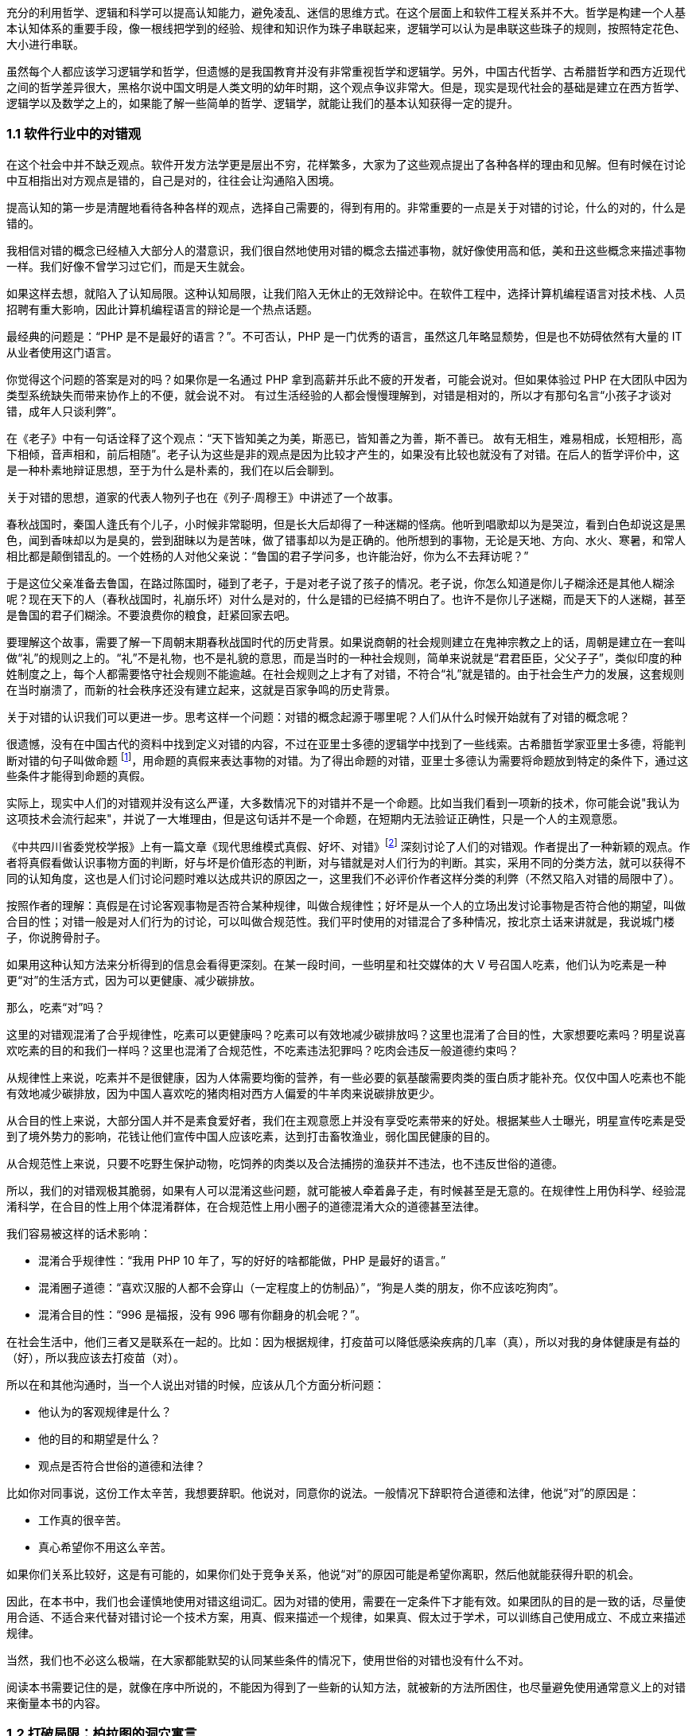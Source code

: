 

充分的利用哲学、逻辑和科学可以提高认知能力，避免凌乱、迷信的思维方式。在这个层面上和软件工程关系并不大。哲学是构建一个人基本认知体系的重要手段，像一根线把学到的经验、规律和知识作为珠子串联起来，逻辑学可以认为是串联这些珠子的规则，按照特定花色、大小进行串联。

虽然每个人都应该学习逻辑学和哲学，但遗憾的是我国教育并没有非常重视哲学和逻辑学。另外，中国古代哲学、古希腊哲学和西方近现代之间的哲学差异很大，黑格尔说中国文明是人类文明的幼年时期，这个观点争议非常大。但是，现实是现代社会的基础是建立在西方哲学、逻辑学以及数学之上的，如果能了解一些简单的哲学、逻辑学，就能让我们的基本认知获得一定的提升。

=== 1.1 软件行业中的对错观

在这个社会中并不缺乏观点。软件开发方法学更是层出不穷，花样繁多，大家为了这些观点提出了各种各样的理由和见解。但有时候在讨论中互相指出对方观点是错的，自己是对的，往往会让沟通陷入困境。

提高认知的第一步是清醒地看待各种各样的观点，选择自己需要的，得到有用的。非常重要的一点是关于对错的讨论，什么的对的，什么是错的。

我相信对错的概念已经植入大部分人的潜意识，我们很自然地使用对错的概念去描述事物，就好像使用高和低，美和丑这些概念来描述事物一样。我们好像不曾学习过它们，而是天生就会。

如果这样去想，就陷入了认知局限。这种认知局限，让我们陷入无休止的无效辩论中。在软件工程中，选择计算机编程语言对技术栈、人员招聘有重大影响，因此计算机编程语言的辩论是一个热点话题。

最经典的问题是：“PHP 是不是最好的语言？”。不可否认，PHP 是一门优秀的语言，虽然这几年略显颓势，但是也不妨碍依然有大量的 IT 从业者使用这门语言。

你觉得这个问题的答案是对的吗？如果你是一名通过 PHP 拿到高薪并乐此不疲的开发者，可能会说对。但如果体验过 PHP 在大团队中因为类型系统缺失而带来协作上的不便，就会说不对。 有过生活经验的人都会慢慢理解到，对错是相对的，所以才有那句名言“小孩子才谈对错，成年人只谈利弊”。

在《老子》中有一句话诠释了这个观点：“天下皆知美之为美，斯恶已，皆知善之为善，斯不善已。 故有无相生，难易相成，长短相形，高下相倾，音声相和，前后相随”。老子认为这些是非的观点是因为比较才产生的，如果没有比较也就没有了对错。在后人的哲学评价中，这是一种朴素地辩证思想，至于为什么是朴素的，我们在以后会聊到。

关于对错的思想，道家的代表人物列子也在《列子·周穆王》中讲述了一个故事。

春秋战国时，秦国人逢氏有个儿子，小时候非常聪明，但是长大后却得了一种迷糊的怪病。他听到唱歌却以为是哭泣，看到白色却说这是黑色，闻到香味却以为是臭的，尝到甜昧以为是苦味，做了错事却以为是正确的。他所想到的事物，无论是天地、方向、水火、寒暑，和常人相比都是颠倒错乱的。一个姓杨的人对他父亲说：“鲁国的君子学问多，也许能治好，你为么不去拜访呢？”

于是这位父亲准备去鲁国，在路过陈国时，碰到了老子，于是对老子说了孩子的情况。老子说，你怎么知道是你儿子糊涂还是其他人糊涂呢？现在天下的人（春秋战国时，礼崩乐坏）对什么是对的，什么是错的已经搞不明白了。也许不是你儿子迷糊，而是天下的人迷糊，甚至是鲁国的君子们糊涂。不要浪费你的粮食，赶紧回家去吧。

要理解这个故事，需要了解一下周朝末期春秋战国时代的历史背景。如果说商朝的社会规则建立在鬼神宗教之上的话，周朝是建立在一套叫做“礼”的规则之上的。“礼”不是礼物，也不是礼貌的意思，而是当时的一种社会规则，简单来说就是“君君臣臣，父父子子”，类似印度的种姓制度之上，每个人都需要恪守社会规则不能逾越。在社会规则之上才有了对错，不符合“礼”就是错的。由于社会生产力的发展，这套规则在当时崩溃了，而新的社会秩序还没有建立起来，这就是百家争鸣的历史背景。

关于对错的认识我们可以更进一步。思考这样一个问题：对错的概念起源于哪里呢？人们从什么时候开始就有了对错的概念呢？

很遗憾，没有在中国古代的资料中找到定义对错的内容，不过在亚里士多德的逻辑学中找到了一些线索。古希腊哲学家亚里士多德，将能判断对错的句子叫做命题 footnote:[参考文献：张文宇. “命题”概念源流考略及新探[C\]福建省外国语文学会2003年会暨学术研讨会论文集.[出版者不详\],2003:48-53.]，用命题的真假来表达事物的对错。为了得出命题的对错，亚里士多德认为需要将命题放到特定的条件下，通过这些条件才能得到命题的真假。

实际上，现实中人们的对错观并没有这么严谨，大多数情况下的对错并不是一个命题。比如当我们看到一项新的技术，你可能会说"我认为这项技术会流行起来"，并说了一大堆理由，但是这句话并不是一个命题，在短期内无法验证正确性，只是一个人的主观意愿。

《中共四川省委党校学报》上有一篇文章《现代思维模式真假、好坏、对错》footnote:[参考文献：曾繁亮.现代思维模式:真假、好坏、对错[J\].中共四川省委党校学报,2000(03):11-14.] 深刻讨论了人们的对错观。作者提出了一种新颖的观点。作者将真假看做认识事物方面的判断，好与坏是价值形态的判断，对与错就是对人们行为的判断。其实，采用不同的分类方法，就可以获得不同的认知角度，这也是人们讨论问题时难以达成共识的原因之一，这里我们不必评价作者这样分类的利弊（不然又陷入对错的局限中了）。

按照作者的理解：真假是在讨论客观事物是否符合某种规律，叫做合规律性；好坏是从一个人的立场出发讨论事物是否符合他的期望，叫做合目的性；对错一般是对人们行为的讨论，可以叫做合规范性。我们平时使用的对错混合了多种情况，按北京土话来讲就是，我说城门楼子，你说胯骨肘子。

如果用这种认知方法来分析得到的信息会看得更深刻。在某一段时间，一些明星和社交媒体的大 V 号召国人吃素，他们认为吃素是一种更“对”的生活方式，因为可以更健康、减少碳排放。

那么，吃素“对”吗？

这里的对错观混淆了合乎规律性，吃素可以更健康吗？吃素可以有效地减少碳排放吗？这里也混淆了合目的性，大家想要吃素吗？明星说喜欢吃素的目的和我们一样吗？这里也混淆了合规范性，不吃素违法犯罪吗？吃肉会违反一般道德约束吗？

从规律性上来说，吃素并不是很健康，因为人体需要均衡的营养，有一些必要的氨基酸需要肉类的蛋白质才能补充。仅仅中国人吃素也不能有效地减少碳排放，因为中国人喜欢吃的猪肉相对西方人偏爱的牛羊肉来说碳排放更少。

从合目的性上来说，大部分国人并不是素食爱好者，我们在主观意愿上并没有享受吃素带来的好处。根据某些人士曝光，明星宣传吃素是受到了境外势力的影响，花钱让他们宣传中国人应该吃素，达到打击畜牧渔业，弱化国民健康的目的。

从合规范性上来说，只要不吃野生保护动物，吃饲养的肉类以及合法捕捞的渔获并不违法，也不违反世俗的道德。

所以，我们的对错观极其脆弱，如果有人可以混淆这些问题，就可能被人牵着鼻子走，有时候甚至是无意的。在规律性上用伪科学、经验混淆科学，在合目的性上用个体混淆群体，在合规范性上用小圈子的道德混淆大众的道德甚至法律。

我们容易被这样的话术影响：

* 混淆合乎规律性：“我用 PHP 10 年了，写的好好的啥都能做，PHP 是最好的语言。”
* 混淆圈子道德：“喜欢汉服的人都不会穿山（一定程度上的仿制品）”，“狗是人类的朋友，你不应该吃狗肉”。
* 混淆合目的性：“996 是福报，没有 996 哪有你翻身的机会呢？”。

在社会生活中，他们三者又是联系在一起的。比如：因为根据规律，打疫苗可以降低感染疾病的几率（真），所以对我的身体健康是有益的（好），所以我应该去打疫苗（对）。

所以在和其他沟通时，当一个人说出对错的时候，应该从几个方面分析问题：

* 他认为的客观规律是什么？
* 他的目的和期望是什么？
* 观点是否符合世俗的道德和法律？

比如你对同事说，这份工作太辛苦，我想要辞职。他说对，同意你的说法。一般情况下辞职符合道德和法律，他说“对”的原因是：

* 工作真的很辛苦。
* 真心希望你不用这么辛苦。

如果你们关系比较好，这是有可能的，如果你们处于竞争关系，他说“对”的原因可能是希望你离职，然后他就能获得升职的机会。

因此，在本书中，我们也会谨慎地使用对错这组词汇。因为对错的使用，需要在一定条件下才能有效。如果团队的目的是一致的话，尽量使用合适、不适合来代替对错讨论一个技术方案，用真、假来描述一个规律，如果真、假太过于学术，可以训练自己使用成立、不成立来描述规律。

当然，我们也不必这么极端，在大家都能默契的认同某些条件的情况下，使用世俗的对错也没有什么不对。

阅读本书需要记住的是，就像在序中所说的，不能因为得到了一些新的认知方法，就被新的方法所困住，也尽量避免使用通常意义上的对错来衡量本书的内容。

=== 1.2 打破局限：柏拉图的洞穴寓言

即使重新建立了对错观念，学会了不那么急于下结论，为了对错和人争辩，但是无法避免的是认知总会受限。这是因为认识事物的过程包括了收集信息、加工信息两个部分，任何一个阶段不够充分都会让结果造成偏差。

收集信息是通过我们身体的“传感器”完成的，也就是身体的感知器官，按照佛家的说法就是眼耳鼻舌身意。收集信息的过程中，充斥了大量的诱导、错觉，让加工信息无从谈起。比如，无糖可乐就是欺骗了味觉感受器，用特殊的甜味剂代替糖类，让人依然感受到甜味。

加工信息是根据我们的经验、思维方法、价值观等复杂机制下对收集的信息做出判断，大脑存在一些隐藏的“程序”，在我们无意识的情况下就能影响人的思维，正是这种隐藏的程序成了我们很多决策的基础。比如，程序员去一家公司面试，如果这家公司的装修非常 GEEK，类似于 Google 等著名企业，面试者就会对这家公司充满好感，虽然装修和雇主质量并没有决定性影响，但是非常影响面试者是否加入一家公司。

这两方面的因素让人的认知有所不同。

历史上的哲学家对我们如何真实地感知世界提出了很多理论，非常令人印象深刻的就是柏拉图在《理想国》footnote:[参考图书：萨拜因(著), 邓正来(译). 柏拉图:《理想国》[J\]. 河北法学, 2007.] 中记录的洞穴寓言。

洞穴寓言是这样描述的：假设有些人住在地下的洞穴中，他们是一群囚徒，生来就在地下，坐在地上背对洞口，不能转头看到洞口，只能面向洞壁。在他们身后有一矮墙，墙后面有些人形的生物走过，手中举着各种不同形状的人偶。人偶高过墙头，被一把火炬照着，在洞穴后壁上投下明明灭灭的影子。这些人终生都只能看到这些影子，会认为这些影子就是具体的事物。

洞穴寓言告诉了我们每天争论的概念，都是每个人工作、生活背景投射的影子。概念会随着人们对事物认识的加深而变化，尊重逻辑的人不会强行要求某个概念必须按照自己见解来解释（类比中世纪教会对经书的解释权）。

人们对信息的加工在一定程度上取决于有多少可靠的信息被输入进来。在软件工程中，如果 CTO 和架构师从来没有去团队中实地考察，去看看一线的工程师是如何编写代码的，那么就像洞穴中的人一样，缺少足够的信息输入。

比如，CTO 在听取质量部门的汇报后，Bug 太多，认为团队的代码质量太差，要求所有的开发人员使用 TDD，并将单元测试覆盖率要求设定到 100%。实际上可能是因为需求输入就不合理，没有逻辑清晰的需求，即使使用 TDD 也无济于事。

按常理来说，CTO 应该是公司获得信息最多的人之一了，缺乏有效信息的 CTO 就像站在高处瞭望，但是却高度近视。

另一方面，即使有足够多的信息输入进来，处理这些信息的“程序”过于低效或者过时，也无法建立高的认知能力。认知高的人可以通过尽可能充分地利用收集到的信息来分析问题，做到“不出户，知天下”的程度。这也很好理解，如果找到了一些足够好的模型来推理问题，就可以利用有限信息推理出更多信息。科学家也从没亲自去地球外看看地球，是通过一些观测方法和数学来进行推理的。

在软件工程中，每个人大脑中处理问题的“程序”不同，这决定了是否能更深刻的认识事物，并推动解决问题。所以一些高认知的人通过模型来建立处理信息的“程序”，这些“程序”要比本能反应成熟的多。

例如，团队 Leader 在处理团队问题时，如果团队出现摩擦，经验不多的 Leader 会被动地安抚团队成员帮助解决问题。如果换种思路，把团队问题使用一个模型进行抽象，通过“动力-阻力”模型，将这些摩擦看做团队的阻力，将激励团队前进的因素看做团队的动力。

团队起火往往是“动力-阻力”不再平衡，通过两个方面着手，可以向团队注入一些激励的因素，也可以优化团队运作方式，减少阻力，增加润滑。激励的因素不仅仅是金钱，还可以是情感关怀、营造成就感、为工作建立荣誉感等非常多的方式。

如果意识到局限的存在，并打破局限，就可以获得源源不断的方法去解决问题。

那么如何在一定程度上打破认知局限呢？洞穴寓言告诉我们可以从两个方面入手。其一是挣脱锁链走出洞穴，接收更多的信息。其次是通过有限的信息，进行推理，慢慢刻画事物的本来面目（有一些哲学家认为事物没有本来面目，取决于我们观测的方式，一些哲学家反对，整个哲学史都潜在的讨论这个话题）。

第一个方面就是我们通常说的多学习、多听、多看，其实质上是在拓展感知渠道，通过丰富信息输入的方式提高认知能力，所谓行万里路，读万卷书就是这个道理。除了多听多看之外，通过用不同感官获得的信息进行校对也是增加有效信息输入的方法。在洞穴寓言中，如果囚徒能够走近并触摸墙上的阴影，那么能得出不同的结论，认为阴影和通常的实体并非同样的东西。有机玻璃和普通玻璃用肉眼看可能没有区别，但是触摸一下就能发现本质是不同的。

如果仅仅是增加信息接受的渠道，还远远不够。还依赖大量的经验、知识、教训、反馈作为输入。从某种程度上看，年长的人必然会比年轻的人认知能力高，所谓“老年人吃过的盐比年轻人吃过的饭还多，老年人走过的桥比年轻人走过的路还远”。自然地认为学历高的人比学历低的人输入的知识多、信息多，认知相对也较高。

实际上是这样的吗？在一定程度上认知能力和年龄确实存在正相关性，但是也不完全相关；学历高的人在商业上的认知有时候并没有比贩夫走卒强太多。

所以我们也需要关注第二个方面，信息是如何高效、可靠的被大脑处理，建立更好的“程序”。柏拉图的学生亚里士多德说 “吾爱吾师，吾更爱真理”，否定了尚古思维。他认为不应该用世俗的观念干扰对真理的追求，而是需要找到一种真正可靠分析事物、处理信息的方法。这些方法被写到了《形而上学》《逻辑学》《政治学》等诸多著作中，成为了现代诸多学科的种子。

这些学科、方法可以用简化、稳定的模型来理解和叙述，模型是人为刻画的，并不是真理，否则又进入了另外一个洞穴之中。寻找更多、更有用的模型来描述事物的本质，这就是哲学家、科学家一直在做的事。

著名的投资大师、巴菲特之友、伯克希尔·哈撒韦创始人查理·芒格就是应用多模型思维的高手，他总能（模型并不是 100%起作用，只是提高了几率）在有限的信息中寻找到有用的结论。

在叙述前面的内容中，我使用了一个隐藏的模型来描述人的认知问题，简化人的认知为“接收-程序处理”，用这个简单的模型来解释认知差异，姑且比各种“大道理”有用吧。

=== 1.3 精英中的宗教：货物崇拜

你的技术决策是理性的吗？

大多数技术领导者、架构师在做出技术决策时都会认为自己是理性的。这无可厚非，软件行业作为现代商业的先锋，基本上代表着先进、科学、理性，好像和宗教、愚昧、迷信毫无关系。

但是有意思的是，如果回头看，软件行业其实充满了狂热、迷信和很多不理智的行为（有部分看似不理智是利益造成的）。从互联网产品兴起开始，几乎每年都会有热点词汇和技术（Buzz Word）。TDD、DDD、低代码、中台、VR、GraphQL 等新的模式和技术层出不穷，这些技术和模式有用，但是在布道者的推动下，大量狂热的追捧者不加选择的采信，因此有人戏称很多软件项目都是面向 Buzz Word 编程。

关于 TDD 有这样一段对话：

[source]
----
开发者：我们的项目质量不高，出现了很多的 Bug，这些 Bug 修复起来需要花费很多的时间。
TDD 布道者：你这是没有使用 TDD。
开发者：但是 XXX 的项目也在使用 TDD，却并没有改善项目的质量问题呢，怎么看待这类问题呢？
TDD 布道者：这是 TDD 没用对，TDD 用好了不会这样。
----

如果熟悉哲学史的朋友可能会想到，在经院哲学时期，人们会像下面这样论述上帝是否有用：

[source]
----
信众：我过得很痛苦，生活经历了太多的不顺利，我该如何改变呢？
教主：信上帝，只要信上帝就能改变。
信众：我隔壁的约翰是一名虔诚的教徒，每周都会去教堂忏悔，但是他疾病缠身，上周去世了。
教主：这一定是信的方法不对，他被魔鬼诱导了，没有来我这里，并用正确的方法。
----

如果架构师用这种叙述方式讨论技术选择合理性的话，那么他们对事物的认知还停留在中世纪，还没有跨越文艺复兴的阶段。

不否定 TDD 在一些知名企业获得过成功，但是这不应该是其他团队也以此作为采纳 TDD 的依据。由于知名企业的某种技术实践导致大量的狂热崇拜，在软件工程中，人们称之为货物崇拜编程（Cargo Cult Programming）。

货物崇拜编程是指开发者不明就里、仪式性的使用代码、架构和团队实践，通常是因为开发者被这些实践所带了的收益所诱惑，而没有看到背后的代价，并冷静地思考和权衡，以至于最后付出惨痛的教训。

货物崇拜来源于一个有趣的故事。在太平洋战争期间，美军在太平洋的美拉尼西亚岛建立了军事基地，当时岛上的土著文明还处于原始部落阶段。当时的土著看见美军从“大铁船”（军舰）出来感到很惊讶，同时也看到了美军用“大铁鸟”（飞机）运送物资。由于美军也给了土著人一些现代化的物品，这些物品对土著来说非常有用，于是把美军当做神。

美军离开美拉尼西亚岛后只留下一些军服、低价值的物品，土著遍认为这些物品具有神奇的力量，相信美军还会回来带给他们更多的物品。虽然美军一直没有再回来，但是这些土著发展出了一套宗教仪式，以木刻的飞机为图腾，以美军的军服为法器进行崇拜。

在软件行业，一些技术和实践变成了图腾，一些人将软件成功的因素归结到一个单一实践上。例如，认为使用 TDD 或者 DDD 就能让项目获得成功。

货物崇拜的原因是混淆了因果性和相关性。相关性不等于因果性是科学研究中非常重要的一个原则。举个简单的例子，很多父母信佛，然后小孩高考的时候天天去求神问佛。如果小孩考上了大学，那么就是拜佛的功劳，如果没有考上，那就是小孩不努力。同样的，星座也是一种典型的相关性和因果性混淆，一个人的生日和这个人的性格目前没有证据能说明它们之间的因果性，但是因为选择性认知偏差让人将性格和生日联系到一起。

同样的桥段在各种电视、电影中存在。某一伙人闯入了一个村子，然后这个村子发生了瘟疫，群众认为是这些人带来了不详。软件行业也会有类似的讨论，因为大公司都用的 Java 而不是 PHP，所以 PHP 是一个垃圾语言，我们要成为大公司，所以要把 PHP 换成 Java。所以很多公司明明可以苟一下，却因为折腾死掉了。

另外一种破除货物崇拜的方法是使用逆向思维，当我们采纳一项技术或者实践时，不仅需要分析它所带来的收益，最为关键的是思考它同时带来的成本。

2020-2021 年间，软件行业最狂热的货物崇拜行为就是中台了。阿里巴巴在 2016 年提出了 “大中台，小前台” 的战略，传说中台的概念来源公司高层的一次外部访问（SuperCell 公司）。

热门游戏愤怒的小鸟就是 SuperCell 的产品。这家公司位于芬兰，2016 年以 86 亿美元的价格出售了 84.3% 的股份给腾讯，成为游戏行业史上价格最高地收购案 footnote:[SuperCell 的中台你们学不会.史凯. https://xw.qq.com/cmsid/20200511A0I1UL00]。

这家公司独特之处还不止于此，SuperCell 被收购时还不到 300 人，并且由非常多的小团队组成。这些小团队独立完成游戏的设计、开发、运维，在这些小团队背后有一些支持团队，用来整合公司的资源，让小团队能在短时间内复用公司内部的基础设施快速地让游戏上线。

面向终端的小团队就是中台概念中的前台团队，在公司内服务终端小团队的支撑团队就是中台团队。如果了解过领域驱动设计（DDD）的朋友可能会联想到，这不就是架构中应用服务和领域服务的区别么。

应用服务用于提供具体业务场景下的应用，在阿里巴巴的产品生态下，闲鱼、飞猪就是类似的应用。 领域服务用于提供复用的能力，同样在阿里巴巴的技术生态下，订单服务、用户服务就是类似的服务。

这也是为什么我们在闲鱼上卖出去的东西可以在淘宝网的卖家后台看到的原因，因为他们复用了共同的能力（交易能力）。

因为中台建设给阿里带来了共享技术服务体系，让他们可以一个半月上线自己的团购平台，也就是聚划算。这种架构策略极其具有诱惑性，导致做互联网产品的企业前赴后继，甚至让传统企业在数字化转型的初期就直接进入中台建设。

随着越来越多的企业发现中台战略并不适合他们后，开始放弃这个策略，并发现好像阿里巴巴在开始“拆除”中台。

实际上，大型企业关注平台化建设、能力的复用并非开始于阿里的中台战略之后。例如，网易的课程服务平台，可以将课程能力提供给不同的产品，和国家精品课程中心合作的中国大学 MOOC 就是一个非常好的例子。

另外一方面，阿里巴巴并非否定了中台战略，而是根据环境进行了多元化改造。中台建设的好处是提供了共享能力，但是这种能力过于强大，制约了阿里巴巴的灵活性，让阿里巴巴应对外部环境的变化变得非常困难。中台在阿里巴巴持续存在，只是中台变得更薄。通过牺牲部分复用能力，换取更强的机动性，这是一种妥协，或者说是一种取舍。我相信，他们甚至能构建动态中台策略，中台的厚薄能更加自如调整。

货物崇拜带来一个非常糟糕的效应：一开始绝对肯定的人，在后面变成绝对反对的人，而最初的提出者却很清醒。阿里巴巴董事长兼 CEO 张勇在湖畔大学分享时也说：如果第一天奔着平台来创业，基本上都是死 footnote:[参考资料：阿里巴巴董事局主席兼首席执行官张勇湖畔大学重磅分享  https://www.sohu.com/a/363219131_120047117]。同样，如果一个企业内部奔着中台做中台，也是死。中台并非没有价值，它描述了一种构建了自己生态体系的企业，如何利用复用的能力去实现更大的价值。问题在于，往中台战略前进时，它早已暗中标好了价格。

=== 1.4 软件行业中的奥卡姆剃刀

奥卡姆剃刀是由 14 世纪方济会修士奥卡姆的威廉提出的一种逻辑学原则，这个原则是这样表述的：

“切勿浪费多余功夫去做本可以较少功夫完成之事”。

按照流行的话来说就是“如无必要，勿增实体”（这句翻译的出处已经不可考）。

要理解奥卡姆剃刀，需要理解当时的历史背景。 14 世纪是经院哲学如日中天的时期，经院哲学为了证明上帝存在性发明了大量的哲学概念和要素，始终讨论无休无止的“本质”。哲学家提出了一个概念，为了解释这个概念需要更多的概念来修补，陷入大量无意义的讨论。

这些讨论非常类似于我国的魏晋时期，魏晋时期人们热衷于讨论玄学，讨论世界的本源。在西方这类讨论被我国的翻译家叫做形而上学，形而上学在亚里士多德的《形而上学》中实际上是“如何做学问的学问”，仍然属于哲学范畴，并非完全一样。

奥卡姆的剃刀原则并非减少了形而上学的讨论，而是将逻辑学、哲学、自然科学、神学分开，他主张不能将神学的讨论纳入逻辑学中。逻辑学是关于概念、推理和语言上的学问，哲学是关于如何思考的学问，自然科学是关于具体事物的学问，上帝的问题留给神学来讨论。

因此，富有逻辑的人应该使用尽可能少的要素来解释更多的问题，而不是无休无止的引入学说，打上大量的补丁。

但是需要警惕的是，奥卡姆剃刀容易被伪科学人士当做工具用来攻击专业且复杂的学术理论。奥卡姆剃刀背后的本质是，对认知理解越深入，需要解释的就越少。甚至有人认为，奥卡姆剃刀的思想触发了随后的宗教改革和文艺复兴。

也就是说，如果我们能找到解释繁杂问题的根本原因，就不需要太多的概念和文字描述。有时候有人洋洋洒洒写了好几千字的文章，但是富有洞见的人却能用一句话表述出来。反过来看，如果暂时不能找到更简洁的理论，就依然得使用现存的理论，寻找终极简洁的理论是目前物理学在始终追求的目标。

举个例子，看似繁复的领导力问题实际上在一些“粗鄙”的江湖人士中，会这样表述：

"别人愿意和你一起干，作为领导者，你能保护他们，且让他们吃到肉。"

这里的肉是一个绝妙的比喻，含义是处于组织中的个体，是以自由的让渡作为代价，换取组织的保护，以获取比个体更多的价值。

保护不仅仅是安全，譬如合理的工作方式、良好的环境都算作保护。在企业工作的员工，并非喜欢打工，而是相比单独讨生活，在公司工作可以获得更合理的工作流程、更舒适的工作环境和更高的报酬。当一名员工可以独立企业之外，获得想要的一切时，他没有动机继续留在企业中。我们并不能使用道德来评价这些现象。

奥卡姆剃刀的启发性是它最重要的价值。在自然科学、社会学的中有大量的案例和应用场景，最著名的例子是爱因斯坦用它大胆的否定了以太学说。

19 世纪的物理学家们，为了找到电磁波和光的传输介质，提出了以太这种假象中的物质。以太最初来自亚里士多德，虽然它的概念随着历史发展不断变化，但是它是非常重要的一种假想物，用来解释是什么填充无穷的宇宙。

但是非常麻烦的是，引入以太这个概念，不仅没有解决物理学的问题，反而让很多问题变得更加复杂。1905 年爱因斯坦大胆抛弃了以太说，认为光速不变是基本原理，并以此为出发点之一创立了狭义相对论。

爱因斯坦因此说：

"Make everything as simple as possible, but not simple。让一切尽可能简单，而不仅仅是简单。"是数学中一种形式

思维经济原则可以看做奥卡姆剃刀的发展，用更清晰的方式诠释了奥卡姆剃刀的本质（注意很多文章将这两个理论混同了）。马赫认为“思维经济是科学的主要任务”，也就是说，如果科学成果不能让复杂的事物简化，那么就没有起到应有的作用。

他认为科学研究是科学模型和待解决问题之间的模写（提取模型）。提取模型就好像做 HASH 算法，将复杂的现实抽象成简单的公式。**模写是简单化和抽象化思维，这种思维有经济性（不费力理解的一类更受欢迎）的倾向。**思维经济性原则对世界起到巨大的影响，大量的理论出现然后按照经济性被选择下来，人类因此获得更优的理论。

奥卡姆剃刀被应用到最有趣的地方是应用到刑侦技术中，因为往往众多的假设中，对犯罪嫌疑人来说思维成本更低的最有可能，大部分场景下不太可能出现高明、精巧的作案方式。

奥卡姆剃刀也可以应用到软件工程中来，用一些模型简化业务问题。甚至能用模型简化软件开发过程中的模型，这种模型更加抽象叫做元模型，我会在后面专门聊模型思维的时候详细阐述。

作为架构师，需要对技术选型，找到合适的技术组件来完成业务目标。如果使用奥卡姆剃刀原则，就可以剔除思维过程中的杂质，直接对问题寻找更简洁和经济的方案。例如，一个客户找到我们需要建立一个数据湖，实际上当我们分析问题后发现他们仅仅需要一个简单的数据同步机制，而通常意义上的数据湖也具备这样的能力，给客户带来了认知干扰。

有一些违反奥卡姆剃刀原则的原因可能是人们在工作中逐渐忘记了目标和手段。

比如在一个电商程序中，如果一个发货单有 “拣货中”、“打包完成”、“运送中”、“妥投” 等状态，我们需要确保状态的并发操作正确。两个业务动作（打包和物流揽收）会导致系统产生两个请求：

* A 请求要把状态更新为 “打包完成” 。
* B 请求要把状态更新为 “运送中” 。

由于种种原因 B 请求先被响应了，A 请求后被响应，如果不做控制，单据的状态就会变成了“打包完成”，而不是我们预期的“运送中”。

有朋友希望引入一套分布式锁机制来完成这个业务。通过奥卡姆剃刀原则来指导分析，我们会发现如果处理 “运送中” 的状态，必须检查已经是 “打包完成” 才会继续，如果条件不满足就让 B 请求报错即可。

在这个场景中，它的目的是避免异常数据的产生，分布式锁并不是目的，可能仅仅是因为习惯引入了分布式锁。这个场景下，其实可以用更简单的方法清晰的解决这个业务需求，节省大量的工作量。

总之，奥卡姆剃刀原则、思维经济原则给了我们一个很好的启示，用来评价什么是一个好的模型。不过，我们总是应该反过来思考，奥卡姆剃刀原则的局限性是什么？

"奥卡姆剃刀并没有说简单的假设就一定更好。footnote:[参考文献：Occam's razor.Robert T. Carroll. http://www.skepdic.com/occam.html] " 有人开始将奥卡姆剃刀当做一种真理，这显然是违背科学原则的。当我们在横向对比诸多模型时，我们可能偏好选择简单的那个，但是需要建立在这些模型都能良好的描述研究对象才行。

在没有更简洁的模型出现之前，也不得不承认我们的认知停留在这里，只能先使用复杂的模型。

=== 1.5 使用主客体理解软件开发

面向对象是应用软件设计比较好的方式，可以指导用计算机解决现实中的业务问题，因此是软件开发中的一种主流方式。

不过，用好面向对象则比较困难，即使有数年经验的软件工程师也难说能很好驾驭。大多数人往往是照猫画虎，没有理解软件开发的 “骨相”。

背后的原因在于面向对象是对现实业务的抽象，需要使用者对现实有深入的理解，于是面向对象带有一定的哲学认识论的色彩。

实际上，现代英语、现代法律、面向对象编程都和近代哲学有关，而近代哲学被称为“主体性哲学”，“主体” 概念和主客体关系是非常重要的内容。

现代英语、现代法律、面向对象编程看似三个无关的领域，背后的逻辑却惊人的一致。

在现代英语（古代英语除外）的主要语法是：主语 + 谓语 + 宾语 + 修饰语。想象一下你在一家餐厅吃饭，你点了一份三明治，用一般现在时就是：I order a large sandwich。在这套逻辑关系中，主体就是你自己，客体是三明治，行为是点餐，其他的内容都是修饰成分。

假定你和餐厅出现了纠纷，餐厅忘记给你上了餐，却说已经上了。你发起了诉讼，让餐厅赔给你三明治。在诉讼的逻辑关系中，这是一起民事纠纷，你是民事主体，民事客体就是三明治，诉讼内容是赔偿行为。

而如果软件工程师需要编写一个软件用来处理订单，实现一个收银机功能。可能他会写一个 OrderService 来实现。伪代码如:

[source,java]
----
class OrderService {
    public Order createOrder(User user, Product product) {
        Order order = new Order();
      	……
        return order;
    }
}
----

这段代码可能会被认为不符合面向对象，因为某些书中，Order 是需要自己来完成业务的。实际上，在这段代码中，当我们认识到主客体关系时，一切豁然开朗。OrderService 是我们的业务主体，Order、User、Product 不过都是业务客体。和民事行为一样，业务逻辑也应该发生在业务主体中，这样就容易理解了。

既然主体、客体思维可以让面向对象更容易理解，我们来严肃的说下这些概念。哲学可能会有一些无聊，不过值得去了解它们。

主体、客体在哲学中的定义是什么呢？按照主流的哲学教科书，可以看到类似下面的描述：

* 主体是有认识能力和实践能力的人，或者，是在社会实践中认识世界、改造世界的人。
* 客体是实践和认识活动所指向的对象，是存在于主体之外的客观事物。

这里需要修正下，随着科学技术的发展，主体可以不只是普通的 “人” 了，可以是一个具有集体意识的团体、网络虚拟世界的一个形象，比如 xxx 公司、初音未来也可以是主体。与之相对的普通人是 “自然人”。

主体、客体思维从笛卡尔时期就开始出现，在康德时期又进一步发展。在主体、客体英文分别是 Subject、Object，它们都是实体，主体是具有行为、感知和思想的一类。

需要注意的是，主体、客体是相对的、动态的。比如用户，在做出一些操作的时候它是主体，当被管理员或者系统操作的时候，它又是客体，这点尤为重要。

关于更详细的主体、客体的知识，我们会在后面大量被用到，在具体使用的场景中再深入探讨，比如业务分析、领域建模、架构设计和团队管理等方面。

当我们理解到主体和客体的思维后，就可以用它分析和指导我们的实践，也就是面向对象的编程了。

=== 1.6 学习和解决问题的方法论

我们经常听到很多公司使用方法论这个词，那么方法论是什么呢？

广义的方法论指所有的思维方式，通常包括哲学、逻辑学等。狭义的方法论指解决特定领域问题的方法，比如面向对象算一种方法论。

方法论的起源可以追溯到笛卡尔的《谈谈方法》一书，在这本书中谈到了一些理解复杂事物和解决问题的一般方法，对世界影响深远，是众多方法论的基础。

笛卡尔认为，复杂的东西是简单的东西组成的，理解复杂事物就要先要理解简单事物，然后组合它们。如果复杂的事物理解不了，就回到上一步理解简单的东西，直到彻底被理解后再尝试理解复杂的事物。

分析一个问题，设计一段程序，策划一场活动，甚至只是学习一门技术，都可以按照这种思维进行。分解任务，然后一步一步完成，看起来是最慢的路线，实际上是最快的路线。“大道甚夷，而民好径”也说的是这个意思。

分解可以用作两个地方：学习新的知识和解决困难问题。

对于学习新的知识来说，学校教育最大问题是学习的阶段是固定的，不同认知能力的学生根据年龄分班，导致的后果是学习速度快的学生没有及时的投喂新的知识，学习慢的学生每个阶段都会欠债。

欠债是学习最大的杀手，俗话说就是基础不牢，但是有时候什么是基础这件事情不太好定义。总而言之学习的过程需要逐步铺垫，缺少背景知识会造成了很多学生无法理解新的知识以至于形成厌学的心理。

符合认知的学习方法是：在彻底理解一个知识点之前不要开始下一个知识点的学习，通过大量的练习彻底习惯使用前面的知识点解决问题（做题），然后再用前面的知识解释后面的问题。就像不理解函数的人难以理解导数，更不用说微积分了。每一次新的知识的引入都是在拓展一个人的认知边界，超出认知边界越多学习就越困难，当然学到的新东西也越多，学习曲线也越陡峭。反之，引入新知识越少也就越容易吸收，但是也会显得无聊。

总之，我们只能通过已经存在的认知范围和新的知识重叠的部分来学习，完全超过认知边界的内容我们是无法理解的。这就好比，一个已经消亡的文明留下完全未知的语言我们难以破解，就是因为找不到和现有认知之间的联系。

学习阶段的固定这个是社会资源客观决定的，不可能所有人都有条件通过私教定制课程和教学计划，所以在自学的时候就需要认识到这一点。

笛卡尔在《谈谈方法》中介绍了几个简单的过程：

. 尝试分解复杂的知识，从最容易的部分学习。
. 基于容易的部分向复杂的内容拓展。
. 当复杂的内容无法理解时，回头看容易的部分，确保彻底理解前置内容。
. 重新尝试理解复杂知识。

对于我们学习编程或者新的计算机语言来说，找人推荐一本靠谱的 “Step by Step” 的书，一般这类书都叫做 《xxx Cook Book》之类，一步一步练习每一个阶段的例子，如果无法理解时，回去看前面的知识。

当然，这种方法需要两个条件：1. 这本书靠谱 2. 大量的练习。

对于解决问题方面也是类似的，如果我们没有大量的背景知识和经验，解决起来非常困难。尝试去请教一个熟悉此领域的人对问题进行分解（或者自己完成），将问题分解到显而易见的时候，再尝试解决这些问题。

操作的过程中，将这些分解的子问题写到纸上（**一定要写下来或者使用笔记软件**）。一步一步尝试解决这些子问题，如果问题还是无法解决，就继续尝试分解。当解决完子问题后，将这些问题合并起来。

如果一些场景下问题难以被分解，就进行假设。不要预设解决方案，将问题或者假设统统地写下来，无论它看起来多么不现实。最后在逐步的对这些问题进行一一验证、排除，直到找到答案。

这就是： “Put everything on the table” 的思想，有时候会发现合适地解决方案往往意想不到，或者被思考的早期阶段否定了。

=== 1.7 用否定之否定来看待技术选择

否定之否定起源于古老的朴素唯物辩证法，被黑格尔首次系统性的阐述 footnote:[参考文献：彭大均. 正确认识否定之否定规律[J\]. 上海大学学报：社会科学版, 1992(2):4.]。我们不使用哲学相关的“大词”，用通俗的话来说就是通过不断看到问题的反面并来回倒腾加深对事物的看法。

其实敏捷就是否定之否定的结果。举个例子来说，没有任何管理的软件开发是无序的，有任何变化都会被工程师立即响应。大家认识到这种开发模式的局限性后，提出需要约束开发过程，像“瀑布”一样经历分析、设计、开发、测试等多个阶段，让软件开发具有被工程管理的可能性。

这就是第一次**否定**。

但是随着大家对瀑布开发的进一步认识，逐渐发现其存在实践上的局限性。瀑布开发的局限性是反馈周期太晚，过于依赖原始设计的可靠性。但是实际上，由于人们很难从一开始就做出完美的详细设计，并且也不满足响应变化的要求。

所以人们对瀑布进行了否定，产生了敏捷的思想，这就是**否定的否定**。可以说敏捷就是克制的在迭代内装了一个瀑布。

那么，敏捷的局限性是什么呢？这值得我们思考，这并非是在否定敏捷的价值。实际上，任何具体的方法论都有其局限性，没有局限性的事物会变成形而上学。

我们否定掉又重新肯定的东西很多，这些东西还经常影响技术选型和对问题的判断。拿非常火的领域驱动设计（DDD）来说，它的局限性是什么？怎么通过否定之否定来分析呢？

领域驱动设计中的充血模型是对 Smart UI 和事务脚本的否定，由于直接操作数据库往往会忘记考虑业务一致性约束，非常经典的例子就是订单的总价需要订单项来整理计算出来，单独修改任何一项的数据都会带来业务一致性问题。

领域驱动中使用聚合来处理一致性问题，在很多人理解的领域驱动设计中，是通过将业务逻辑“充血”到实体（聚合根+实体）中。并对聚合“整存整取”的内存操作来完成业务一致性封装的。领域驱动设计的局限性也在于此——充满理想化的思想让我们掉入下一个更美好的陷阱，“充血 + 整存整取”总是会带来各种各样的问题，因为现实世界没有一个足够大且永不断电的内存。

**理想化的方案总是和局限性共存。**它俩就像黑白两面，让工程师被梦魇笼罩。被否定之否定的规律支配的事物还很多，当我们得到了一个方案的好处，常常需要在看不见的地方付出代价。中台是另外一个经典例子，中台建设获得了可复用的支撑能力，但是它的局限性是失去了灵活性，因为中台一旦被使用，改起来影响就大了。

那么我们怎么通过否定之否定来对新事物进行分析呢？

否定之否定规律能发挥作用因为事物矛盾的存在，正是因为旧的矛盾就会出现新的方案，当新的方案出现后解决了原来的矛盾，新的矛盾又会出现。分析新的技术或做出选择时，可以从下面几个方面着手：

. 该技术解决旧的矛盾是什么，旧的矛盾是否是我们需要解决的主要矛盾？
. 使用该技术是否会带来新的矛盾，或者是否会将原来的次要矛盾变成新的主要矛盾？
. 那些矛盾是我们能接受或者容忍的？

从这三个方面应该能帮助我们做出一些技术、软件工程上的选择。

. 如果引进一个新的技术或者实践，但是它解决的旧矛盾并不存在或者不是主要矛盾，那么这项选择可能不太合适。
. 如果引进一个新的技术或者实践，但是它带来的新矛盾我们无法接受，那么也不合适。

以一个真实项目案例来说，某项目是 Node.js 作为主要的开发语言，但是出现了很多 Bug，不够稳定。新的技术领导认为，这是 Node.js 语言的原因，需要换成 Java。结果花费巨大的代价，但效果并不好，实际上是因为软件不够稳定而不是 Node.js 语言的原因，那么这次的“否定”无效。

而有效的否定之后否定就像瀑布否定无序开发，敏捷否定瀑布；网站开发中，模板开发否定了对 CGI 输出字符串的模式，前后端分离否定了模板开发，而后端渲染（SSR）又部分否定了前后端分离。

那么，我们每前进一次，为新技术而满怀激动的时候，带来的新矛盾是什么呢？

